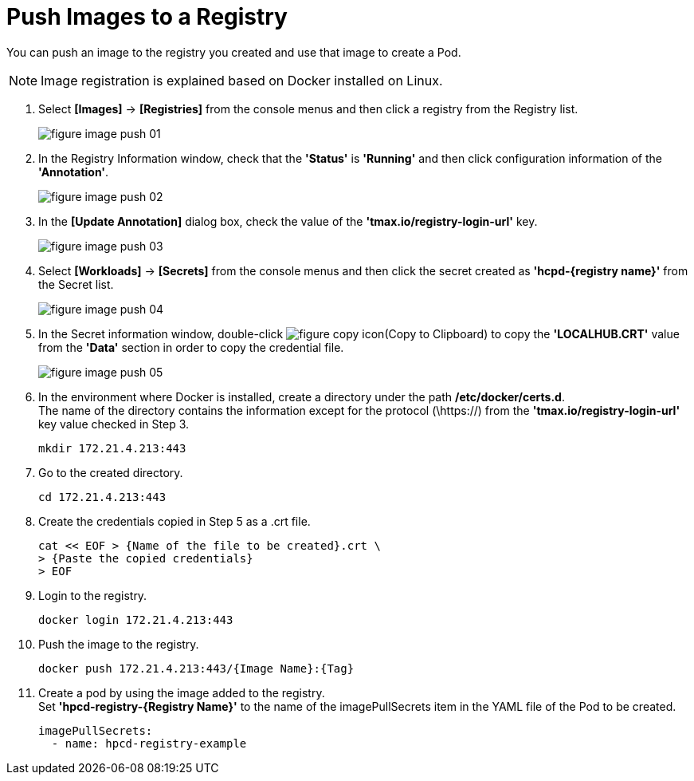 = Push Images to a Registry

You can push an image to the registry you created and use that image to create a Pod.

NOTE: Image registration is explained based on Docker installed on Linux. 

. Select *[Images]* -> *[Registries]* from the console menus and then click a registry from the Registry list. 
+
image::../images/figure_image_push_01.png[]

. In the Registry Information window, check that the **'Status'** is **'Running'** and then click configuration information of the **'Annotation'**. 
+
image::../images/figure_image_push_02.png[]

. In the *[Update Annotation]* dialog box, check the value of the *'tmax.io/registry-login-url'* key.
+
image::../images/figure_image_push_03.png[]

. Select *[Workloads]* -> *[Secrets]* from the console menus and then click the secret created as **'hcpd-{registry name}'** from the Secret list. 
+
image::../images/figure_image_push_04.png[]

. In the Secret information window, double-click image:../images/figure_copy_icon.png[](Copy to Clipboard) to copy the *'LOCALHUB.CRT'* value from the *'Data'* section in order to copy the credential file. 
+
image::../images/figure_image_push_05.png[]

. In the environment where Docker is installed, create a directory under the path */etc/docker/certs.d*. +
The name of the directory contains the information except for the protocol (\https://) from the *'tmax.io/registry-login-url'* key value checked in Step 3.

+
----
mkdir 172.21.4.213:443
----

. Go to the created directory. 
+
----
cd 172.21.4.213:443
----

. Create the credentials copied in Step 5 as a .crt file.
+
----
cat << EOF > {Name of the file to be created}.crt \
> {Paste the copied credentials}
> EOF
----

. Login to the registry.
+
----
docker login 172.21.4.213:443
----

. Push the image to the registry.
+
----
docker push 172.21.4.213:443/{Image Name}:{Tag}
----

. Create a pod by using the image added to the registry. +
Set **'hpcd-registry-{Registry Name}'** to the name of the imagePullSecrets item in the YAML file of the Pod to be created.
+
----
imagePullSecrets: 
  - name: hpcd-registry-example
----